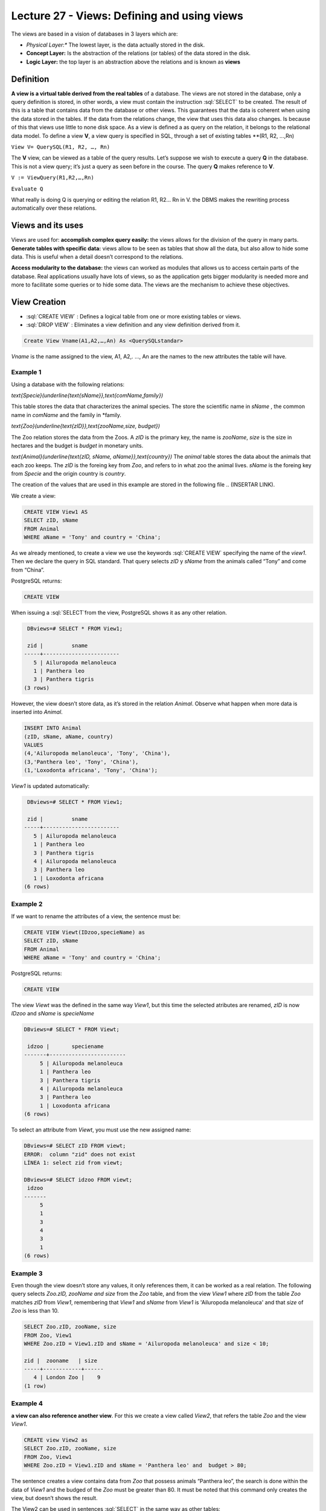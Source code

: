 Lecture 27 - Views: Defining and using views
--------------------------------------------


.. role:: sql(code)
        :language: sql
        :class: highlight

The views are based in a vision of databases in 3 layers which are:

* *Physical Layer:** The lowest layer, is the data actually stored in the disk.
* **Concept Layer:** Is the abstraction of the relations (or tables) of the data stored in the disk.
* **Logic Layer:** the top layer is an abstraction above the relations and is known as **views**
.. image:: ../../../sql-course/src/view.png                              
  :align: center

Definition
~~~~~~~~~~~
**A view is a virtual table derived from the real tables** of a database. The views are not stored in the database, 
only a query definition is stored, in other words, a view must contain the instruction  :sql:`SELECT` to be created. 
The result of this is a table that contains data from the database or other views. This guarantees that the data is 
coherent when using the data stored in the tables. If the data from the relations change, the view that uses this data 
also changes. Is because of this that views use little to none disk space.
As a view is defined a as query on the relation, it belongs to the relational data model.
To define a view **V**, a view query is specified in SQL, through a set of existing tables **(R1, R2, …,Rn)

``View V= QuerySQL(R1, R2, …, Rn)``

The **V** view, can be viewed as a table of the query results. Let’s suppose we wish to execute a query **Q** in the 
database. This is not a view query; it’s just a query as seen before in the course. The query **Q** makes reference 
to **V**.

``V := ViewQuery(R1,R2,…,Rn)``

``Evaluate Q``

What really is doing Q is querying or editing the relation R1, R2… Rn in V. the DBMS makes the rewriting process 
automatically over these relations.

Views and its uses
~~~~~~~~~~~~~~~~~~~

Views are used for:
**accomplish complex query easily:** the views allows for the division of the query in many parts.
**Generate tables with specific data:** views allow to be seen as tables that show all the data, but also 
allow to hide some data. This is useful when a detail doesn’t correspond to the relations.

**Access modularity to the database:** the views can worked as modules that allows us to access certain parts of the database.
Real applications usually have lots of views, so as the application gets bigger modularity is needed more and more 
to facilitate some queries or to hide some data. The views are the mechanism to achieve these objectives.

View Creation
~~~~~~~~~~~~~~~~~~~~~~~

* :sql:`CREATE VIEW` : Defines a logical table from one or more existing tables or views.
* :sql:`DROP VIEW` : Eliminates a view definition and any view definition derived from it.

.. code-block:: sql

           Create View Vname(A1,A2,…,An) As <QuerySQLstandar>

*Vname* is the name assigned to the view, A1, A2,. …, An are the names to the new attributes the table will have.

Example 1
^^^^^^^^^^^^
Using a database with the following relations:

`\text{Specie}(\underline{\text{sName}},\text{comName,family})`

This table stores the data that characterizes the animal species. The store the scientific name in *sName* , the 
common name in *comName* and the family in *family.

`\text{Zoo}(\underline{\text{zID}},\text{zooName,size, budget})`

The Zoo relation stores the data from the Zoos. A *zID* is the primary key, the name is *zooName*, *size* is the size in 
hectares and the budget is *budget* in monetary units.

`\text{Animal}(\underline{\text{zID, sName, aName}},\text{country})`
The *animal* table stores the data about the animals that each zoo keeps. The *zID* is the foreing key from 
*Zoo*, and refers to in what zoo the animal lives. *sName* is the foreing key from *Specie* and the origin 
country is *country*.

The creation of the values that are used in this example are stored in the following file
.. (INSERTAR LINK).

We create a view:

.. code-block:: sql

           CREATE VIEW View1 AS
           SELECT zID, sName
           FROM Animal
           WHERE aName = 'Tony' and country = 'China';

As we already mentioned, to create a view we use the keywords :sql:`CREATE VIEW` specifying the name of the 
*view1*. Then we declare the query in SQL standard. That query selects *zID* y *sName* from the animals 
called “Tony” and come from “China”.

PostgreSQL returns:

.. code-block:: sql

           CREATE VIEW

When issuing a :sql:`SELECT`from the view, PostgreSQL shows it as any other relation.

.. code-block:: sql

            DBviews=# SELECT * FROM View1;
            
            zid |         sname         
           -----+------------------------
              5 | Ailuropoda melanoleuca
              1 | Panthera leo
              3 | Panthera tigris
           (3 rows)

However, the view doesn’t store data, as it’s stored in the relation *Animal*. Observe what happen when more data is inserted into *Animal*.

.. code-block:: sql

           INSERT INTO Animal
           (zID, sName, aName, country)
           VALUES
           (4,'Ailuropoda melanoleuca', 'Tony', 'China'),
           (3,'Panthera leo', 'Tony', 'China'),
           (1,'Loxodonta africana', 'Tony', 'China');

*View1* is updated automatically:

.. code-block:: sql

            DBviews=# SELECT * FROM View1;

            zid |         sname         
           -----+------------------------
              5 | Ailuropoda melanoleuca
              1 | Panthera leo
              3 | Panthera tigris
              4 | Ailuropoda melanoleuca
              3 | Panthera leo
              1 | Loxodonta africana
           (6 rows)

Example 2
^^^^^^^^^^^^
If we want to rename the attributes of a view, the sentence must be:

.. code-block:: sql

           CREATE VIEW Viewt(IDzoo,specieName) as
           SELECT zID, sName
           FROM Animal
           WHERE aName = 'Tony' and country = 'China';

PostgreSQL returns:

.. code-block:: sql

           CREATE VIEW

The view *Viewt* was the defined in the same way *View1*, but this time the selected atributes are renamed, 
*zID* is now *IDzoo* and *sName* is *specieName*

.. code-block:: sql

           DBviews=# SELECT * FROM Viewt;

            idzoo |       speciename      
           -------+------------------------
                5 | Ailuropoda melanoleuca
                1 | Panthera leo
                3 | Panthera tigris
                4 | Ailuropoda melanoleuca
                3 | Panthera leo
                1 | Loxodonta africana
           (6 rows)

To select an attribute from *Viewt*, you must use the new assigned name:

.. code-block:: sql

           DBviews=# SELECT zID FROM viewt;
           ERROR:  column "zid" does not exist
           LÍNEA 1: select zid from viewt;

           DBviews=# SELECT idzoo FROM viewt;
            idzoo
           -------
                5
                1
                3
                4
                3
                1
           (6 rows)


Example 3
^^^^^^^^^^^^
Even though the view doesn’t store any values, it only references them, it can be worked as a real relation. 
The following query selects *Zoo.zID, zooName and size* from the *Zoo* table,  and from the view *View1* 
where  *zID* from the table *Zoo* matches *zID*  from *View1*, remembering that  *View1*  and *sName* from 
*View1* is  'Ailuropoda melanoleuca' and that *size* of *Zoo* is less than 10.

.. code-block:: sql

           SELECT Zoo.zID, zooName, size
           FROM Zoo, View1
           WHERE Zoo.zID = View1.zID and sName = 'Ailuropoda melanoleuca' and size < 10;

           zid |  zooname   | size
           -----+------------+------
              4 | London Zoo |    9
           (1 row)

Example 4
^^^^^^^^^^^^
**a view can also reference another view**. For this we create a view called *View2*, that refers the 
table *Zoo* and the view *View1*.

.. code-block:: sql

           CREATE view View2 as
           SELECT Zoo.zID, zooName, size
           FROM Zoo, View1
           WHERE Zoo.zID = View1.zID and sName = 'Panthera leo' and  budget > 80;

The sentence creates a view contains data from *Zoo* that possess animals “Panthera leo”, the search 
is done within the data of *View1* and the budged of the *Zoo* must be greater than 80. It must be 
noted that this command only creates the view, but doesn’t shows the result.

The View2 can be used in sentences :sql:`SELECT` in the same way as other tables:

.. code-block:: sql

           DBviews=# SELECT * FROM View2;
            
            zid |    zooname    | size
           -----+---------------+------
              1 | Metropolitano |    4
              3 | San Diego     |   14
           (2 rows)

           DBviews=# SELECT * FROM View2 WHERE size > 5;

            zid |  zooname  | size
           -----+-----------+------
              3 | San Diego |   14
           (1 row)


